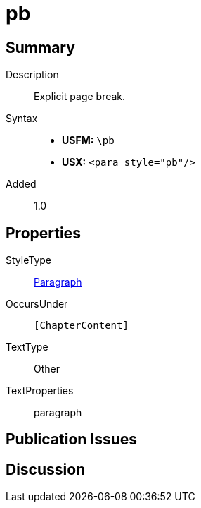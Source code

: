= pb
:description: Explicit page break
:url-repo: https://github.com/usfm-bible/tcdocs/blob/main/markers/para/pb.adoc
:noindex:
ifndef::localdir[]
:source-highlighter: rouge
:localdir: ../
endif::[]
:imagesdir: {localdir}/images

// tag::public[]

== Summary

Description:: Explicit page break.
Syntax::
* *USFM:* ``++\pb++``
* *USX:* ``++<para style="pb"/>++``
// tag::spec[]
Added:: 1.0
// end::spec[]

== Properties

StyleType:: xref:para:index.adoc[Paragraph]
OccursUnder:: `[ChapterContent]`
TextType:: Other
TextProperties:: paragraph

== Publication Issues

// end::public[]

== Discussion
